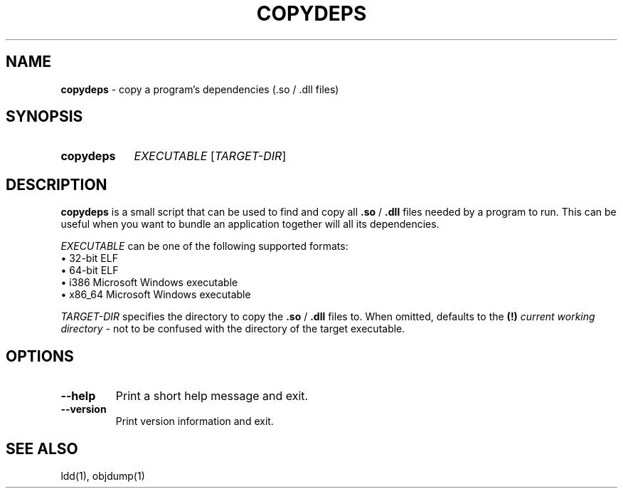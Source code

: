 .TH COPYDEPS 1 "2019-07-20" "" "User Commands Manual"
.
.SH NAME
.B copydeps
\- copy a program's dependencies (.so / .dll files)
.
.SH SYNOPSIS
.SY copydeps
.I EXECUTABLE
[\fITARGET-DIR\fR]
.YS
.
.SH DESCRIPTION
.B copydeps
is a small script that can be used to find and copy all
\fB.so\fR / \fB.dll\fR files needed by a program to run.
This can be useful when you want to bundle an application
together will all its dependencies.

.I EXECUTABLE
can be one of the following supported formats:
.br
\(bu 32-bit ELF
.br
\(bu 64-bit ELF
.br
\(bu i386 Microsoft Windows executable
.br
\(bu x86_64 Microsoft Windows executable

.I TARGET-DIR
specifies the directory to copy the \fB.so\fR / \fB.dll\fR files to.
When omitted, defaults to the
.B (!)
.I current working directory
- not to be confused with the directory of the target executable.
.
.SH OPTIONS
.TP
.B \-\-help
Print a short help message and exit.
.TP
.B \-\-version
Print version information and exit.
.
.SH SEE ALSO
ldd(1), objdump(1)
